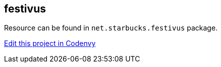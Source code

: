 == festivus

Resource can be found in `net.starbucks.festivus` package.



https://codenvy.com/f?id=qxjsa063rctuhhyr[Edit this project in Codenvy]